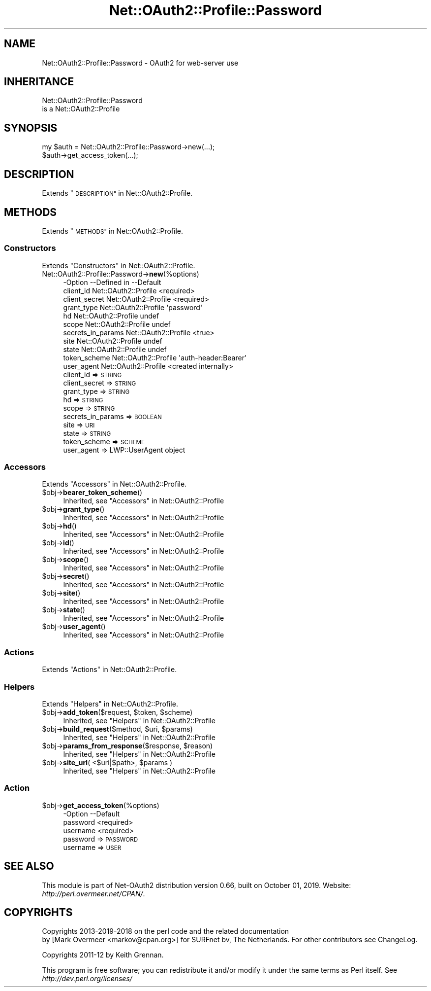 .\" Automatically generated by Pod::Man 4.14 (Pod::Simple 3.40)
.\"
.\" Standard preamble:
.\" ========================================================================
.de Sp \" Vertical space (when we can't use .PP)
.if t .sp .5v
.if n .sp
..
.de Vb \" Begin verbatim text
.ft CW
.nf
.ne \\$1
..
.de Ve \" End verbatim text
.ft R
.fi
..
.\" Set up some character translations and predefined strings.  \*(-- will
.\" give an unbreakable dash, \*(PI will give pi, \*(L" will give a left
.\" double quote, and \*(R" will give a right double quote.  \*(C+ will
.\" give a nicer C++.  Capital omega is used to do unbreakable dashes and
.\" therefore won't be available.  \*(C` and \*(C' expand to `' in nroff,
.\" nothing in troff, for use with C<>.
.tr \(*W-
.ds C+ C\v'-.1v'\h'-1p'\s-2+\h'-1p'+\s0\v'.1v'\h'-1p'
.ie n \{\
.    ds -- \(*W-
.    ds PI pi
.    if (\n(.H=4u)&(1m=24u) .ds -- \(*W\h'-12u'\(*W\h'-12u'-\" diablo 10 pitch
.    if (\n(.H=4u)&(1m=20u) .ds -- \(*W\h'-12u'\(*W\h'-8u'-\"  diablo 12 pitch
.    ds L" ""
.    ds R" ""
.    ds C` ""
.    ds C' ""
'br\}
.el\{\
.    ds -- \|\(em\|
.    ds PI \(*p
.    ds L" ``
.    ds R" ''
.    ds C`
.    ds C'
'br\}
.\"
.\" Escape single quotes in literal strings from groff's Unicode transform.
.ie \n(.g .ds Aq \(aq
.el       .ds Aq '
.\"
.\" If the F register is >0, we'll generate index entries on stderr for
.\" titles (.TH), headers (.SH), subsections (.SS), items (.Ip), and index
.\" entries marked with X<> in POD.  Of course, you'll have to process the
.\" output yourself in some meaningful fashion.
.\"
.\" Avoid warning from groff about undefined register 'F'.
.de IX
..
.nr rF 0
.if \n(.g .if rF .nr rF 1
.if (\n(rF:(\n(.g==0)) \{\
.    if \nF \{\
.        de IX
.        tm Index:\\$1\t\\n%\t"\\$2"
..
.        if !\nF==2 \{\
.            nr % 0
.            nr F 2
.        \}
.    \}
.\}
.rr rF
.\" ========================================================================
.\"
.IX Title "Net::OAuth2::Profile::Password 3"
.TH Net::OAuth2::Profile::Password 3 "2019-10-01" "perl v5.32.0" "User Contributed Perl Documentation"
.\" For nroff, turn off justification.  Always turn off hyphenation; it makes
.\" way too many mistakes in technical documents.
.if n .ad l
.nh
.SH "NAME"
Net::OAuth2::Profile::Password \- OAuth2 for web\-server use
.SH "INHERITANCE"
.IX Header "INHERITANCE"
.Vb 2
\& Net::OAuth2::Profile::Password
\&   is a Net::OAuth2::Profile
.Ve
.SH "SYNOPSIS"
.IX Header "SYNOPSIS"
.Vb 2
\&  my $auth = Net::OAuth2::Profile::Password\->new(...);
\&  $auth\->get_access_token(...);
.Ve
.SH "DESCRIPTION"
.IX Header "DESCRIPTION"
Extends \*(L"\s-1DESCRIPTION\*(R"\s0 in Net::OAuth2::Profile.
.SH "METHODS"
.IX Header "METHODS"
Extends \*(L"\s-1METHODS\*(R"\s0 in Net::OAuth2::Profile.
.SS "Constructors"
.IX Subsection "Constructors"
Extends \*(L"Constructors\*(R" in Net::OAuth2::Profile.
.IP "Net::OAuth2::Profile::Password\->\fBnew\fR(%options)" 4
.IX Item "Net::OAuth2::Profile::Password->new(%options)"
.Vb 11
\& \-Option           \-\-Defined in          \-\-Default
\&  client_id          Net::OAuth2::Profile  <required>
\&  client_secret      Net::OAuth2::Profile  <required>
\&  grant_type         Net::OAuth2::Profile  \*(Aqpassword\*(Aq
\&  hd                 Net::OAuth2::Profile  undef
\&  scope              Net::OAuth2::Profile  undef
\&  secrets_in_params  Net::OAuth2::Profile  <true>
\&  site               Net::OAuth2::Profile  undef
\&  state              Net::OAuth2::Profile  undef
\&  token_scheme       Net::OAuth2::Profile  \*(Aqauth\-header:Bearer\*(Aq
\&  user_agent         Net::OAuth2::Profile  <created internally>
.Ve
.RS 4
.IP "client_id => \s-1STRING\s0" 2
.IX Item "client_id => STRING"
.PD 0
.IP "client_secret => \s-1STRING\s0" 2
.IX Item "client_secret => STRING"
.IP "grant_type => \s-1STRING\s0" 2
.IX Item "grant_type => STRING"
.IP "hd => \s-1STRING\s0" 2
.IX Item "hd => STRING"
.IP "scope => \s-1STRING\s0" 2
.IX Item "scope => STRING"
.IP "secrets_in_params => \s-1BOOLEAN\s0" 2
.IX Item "secrets_in_params => BOOLEAN"
.IP "site => \s-1URI\s0" 2
.IX Item "site => URI"
.IP "state => \s-1STRING\s0" 2
.IX Item "state => STRING"
.IP "token_scheme => \s-1SCHEME\s0" 2
.IX Item "token_scheme => SCHEME"
.IP "user_agent => LWP::UserAgent object" 2
.IX Item "user_agent => LWP::UserAgent object"
.RE
.RS 4
.RE
.PD
.SS "Accessors"
.IX Subsection "Accessors"
Extends \*(L"Accessors\*(R" in Net::OAuth2::Profile.
.ie n .IP "$obj\->\fBbearer_token_scheme\fR()" 4
.el .IP "\f(CW$obj\fR\->\fBbearer_token_scheme\fR()" 4
.IX Item "$obj->bearer_token_scheme()"
Inherited, see \*(L"Accessors\*(R" in Net::OAuth2::Profile
.ie n .IP "$obj\->\fBgrant_type\fR()" 4
.el .IP "\f(CW$obj\fR\->\fBgrant_type\fR()" 4
.IX Item "$obj->grant_type()"
Inherited, see \*(L"Accessors\*(R" in Net::OAuth2::Profile
.ie n .IP "$obj\->\fBhd\fR()" 4
.el .IP "\f(CW$obj\fR\->\fBhd\fR()" 4
.IX Item "$obj->hd()"
Inherited, see \*(L"Accessors\*(R" in Net::OAuth2::Profile
.ie n .IP "$obj\->\fBid\fR()" 4
.el .IP "\f(CW$obj\fR\->\fBid\fR()" 4
.IX Item "$obj->id()"
Inherited, see \*(L"Accessors\*(R" in Net::OAuth2::Profile
.ie n .IP "$obj\->\fBscope\fR()" 4
.el .IP "\f(CW$obj\fR\->\fBscope\fR()" 4
.IX Item "$obj->scope()"
Inherited, see \*(L"Accessors\*(R" in Net::OAuth2::Profile
.ie n .IP "$obj\->\fBsecret\fR()" 4
.el .IP "\f(CW$obj\fR\->\fBsecret\fR()" 4
.IX Item "$obj->secret()"
Inherited, see \*(L"Accessors\*(R" in Net::OAuth2::Profile
.ie n .IP "$obj\->\fBsite\fR()" 4
.el .IP "\f(CW$obj\fR\->\fBsite\fR()" 4
.IX Item "$obj->site()"
Inherited, see \*(L"Accessors\*(R" in Net::OAuth2::Profile
.ie n .IP "$obj\->\fBstate\fR()" 4
.el .IP "\f(CW$obj\fR\->\fBstate\fR()" 4
.IX Item "$obj->state()"
Inherited, see \*(L"Accessors\*(R" in Net::OAuth2::Profile
.ie n .IP "$obj\->\fBuser_agent\fR()" 4
.el .IP "\f(CW$obj\fR\->\fBuser_agent\fR()" 4
.IX Item "$obj->user_agent()"
Inherited, see \*(L"Accessors\*(R" in Net::OAuth2::Profile
.SS "Actions"
.IX Subsection "Actions"
Extends \*(L"Actions\*(R" in Net::OAuth2::Profile.
.SS "Helpers"
.IX Subsection "Helpers"
Extends \*(L"Helpers\*(R" in Net::OAuth2::Profile.
.ie n .IP "$obj\->\fBadd_token\fR($request, $token, $scheme)" 4
.el .IP "\f(CW$obj\fR\->\fBadd_token\fR($request, \f(CW$token\fR, \f(CW$scheme\fR)" 4
.IX Item "$obj->add_token($request, $token, $scheme)"
Inherited, see \*(L"Helpers\*(R" in Net::OAuth2::Profile
.ie n .IP "$obj\->\fBbuild_request\fR($method, $uri, $params)" 4
.el .IP "\f(CW$obj\fR\->\fBbuild_request\fR($method, \f(CW$uri\fR, \f(CW$params\fR)" 4
.IX Item "$obj->build_request($method, $uri, $params)"
Inherited, see \*(L"Helpers\*(R" in Net::OAuth2::Profile
.ie n .IP "$obj\->\fBparams_from_response\fR($response, $reason)" 4
.el .IP "\f(CW$obj\fR\->\fBparams_from_response\fR($response, \f(CW$reason\fR)" 4
.IX Item "$obj->params_from_response($response, $reason)"
Inherited, see \*(L"Helpers\*(R" in Net::OAuth2::Profile
.ie n .IP "$obj\->\fBsite_url\fR( <$uri|$path>, $params )" 4
.el .IP "\f(CW$obj\fR\->\fBsite_url\fR( <$uri|$path>, \f(CW$params\fR )" 4
.IX Item "$obj->site_url( <$uri|$path>, $params )"
Inherited, see \*(L"Helpers\*(R" in Net::OAuth2::Profile
.SS "Action"
.IX Subsection "Action"
.ie n .IP "$obj\->\fBget_access_token\fR(%options)" 4
.el .IP "\f(CW$obj\fR\->\fBget_access_token\fR(%options)" 4
.IX Item "$obj->get_access_token(%options)"
.Vb 3
\& \-Option  \-\-Default
\&  password  <required>
\&  username  <required>
.Ve
.RS 4
.IP "password => \s-1PASSWORD\s0" 2
.IX Item "password => PASSWORD"
.PD 0
.IP "username => \s-1USER\s0" 2
.IX Item "username => USER"
.RE
.RS 4
.RE
.PD
.SH "SEE ALSO"
.IX Header "SEE ALSO"
This module is part of Net\-OAuth2 distribution version 0.66,
built on October 01, 2019. Website: \fIhttp://perl.overmeer.net/CPAN/\fR.
.SH "COPYRIGHTS"
.IX Header "COPYRIGHTS"
Copyrights 2013\-2019\-2018 on the perl code and the related documentation
 by [Mark Overmeer <markov@cpan.org>] for SURFnet bv, The Netherlands.  For other contributors see ChangeLog.
.PP
Copyrights 2011\-12 by Keith Grennan.
.PP
This program is free software; you can redistribute it and/or modify it
under the same terms as Perl itself.
See \fIhttp://dev.perl.org/licenses/\fR

